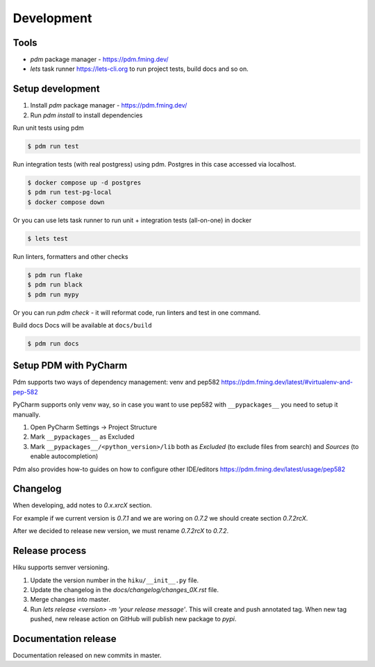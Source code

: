 Development
===========

Tools
~~~~~

- `pdm` package manager - https://pdm.fming.dev/
- `lets` task runner https://lets-cli.org to run project tests, build docs and so on.

Setup development
~~~~~~~~~~~~~~~~~

1. Install `pdm` package manager - https://pdm.fming.dev/
2. Run `pdm install` to install dependencies

Run unit tests using pdm

.. code-block:: bash

    $ pdm run test

Run integration tests (with real postgress) using pdm.
Postgres in this case accessed via localhost.

.. code-block:: bash

    $ docker compose up -d postgres
    $ pdm run test-pg-local
    $ docker compose down

Or you can use lets task runner to run unit + integration tests (all-on-one) in docker

.. code-block:: bash

    $ lets test

Run linters, formatters and other checks

.. code-block:: bash

    $ pdm run flake
    $ pdm run black
    $ pdm run mypy

Or you can run `pdm check` - it will reformat code, run linters and test in one command.

Build docs
Docs will be available at ``docs/build``

.. code-block:: bash

    $ pdm run docs


Setup PDM with PyCharm
~~~~~~~~~~~~~~~~~~~~~~

Pdm supports two ways of dependency management: venv and pep582 https://pdm.fming.dev/latest/#virtualenv-and-pep-582

PyCharm supports only venv way, so in case you want to use pep582 with ``__pypackages__`` you need to setup it manually.

#. Open PyCharm Settings -> Project Structure
#. Mark ``__pypackages__`` as Excluded
#. Mark ``__pypackages__/<python_version>/lib`` both as `Excluded` (to exclude files from search) and `Sources` (to enable autocompletion)

Pdm also provides how-to guides on how to configure other IDE/editors https://pdm.fming.dev/latest/usage/pep582

Changelog
~~~~~~~~~

When developing, add notes to `0.x.xrcX` section.

For example if we current version is `0.7.1` and we are woring on `0.7.2`
we should create section `0.7.2rcX`.

After we decided to release new version, we must rename `0.7.2rcX` to `0.7.2`.


Release process
~~~~~~~~~~~~~~~

Hiku supports semver versioning.

#. Update the version number in the ``hiku/__init__.py`` file.
#. Update the changelog in the `docs/changelog/changes_0X.rst` file.
#. Merge changes into master.
#. Run `lets release <version> -m 'your release message'`. This will create and push annotated tag. When new tag pushed, new release action on GitHub will publish new package to `pypi`.

Documentation release
~~~~~~~~~~~~~~~~~~~~~

Documentation released on new commits in master.